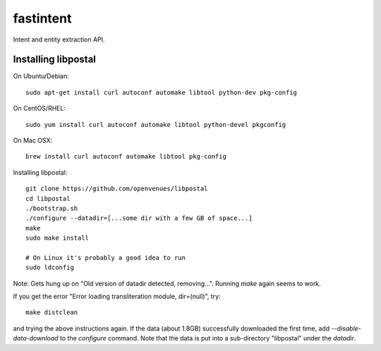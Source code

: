 fastintent
==========

Intent and entity extraction API.


Installing libpostal
--------------------

On Ubuntu/Debian::

    sudo apt-get install curl autoconf automake libtool python-dev pkg-config

On CentOS/RHEL::

    sudo yum install curl autoconf automake libtool python-devel pkgconfig

On Mac OSX::

    brew install curl autoconf automake libtool pkg-config

Installing libpostal::

    git clone https://github.com/openvenues/libpostal
    cd libpostal
    ./bootstrap.sh
    ./configure --datadir=[...some dir with a few GB of space...]
    make
    sudo make install

    # On Linux it's probably a good idea to run
    sudo ldconfig

Note: Gets hung up on "Old version of datadir detected, removing...". Running `make` again
seems to work.

If you get the error "Error loading transliteration module, dir=(null)", try::

    make distclean

and trying the above instructions again. If the data (about 1.8GB) successfully downloaded
the first time, add `--disable-data-download` to the `configure` command. Note that the
data is put into a sub-directory "libpostal" under the `datadir`.
